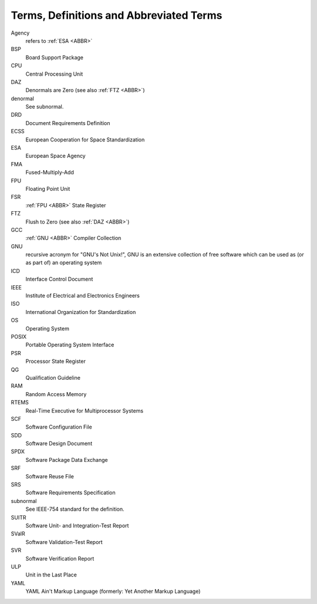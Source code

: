 .. _ABBR:

Terms, Definitions and Abbreviated Terms
========================================

.. raw:: html

   <!--
   a. The SDD shall include any additional terms, definition or abbreviated terms used
   -->

Agency
    refers to :ref:`ESA <ABBR>`

BSP
    Board Support Package

CPU
    Central Processing Unit

DAZ
    Denormals are Zero (see also :ref:`FTZ <ABBR>`)

denormal
    See subnormal.

DRD
    Document Requirements Definition

ECSS
    European Cooperation for Space Standardization

ESA
    European Space Agency

FMA
    Fused-Multiply-Add

FPU
    Floating Point Unit

FSR
    :ref:`FPU <ABBR>` State Register

FTZ
    Flush to Zero (see also :ref:`DAZ <ABBR>`)

GCC
    :ref:`GNU <ABBR>` Compiler Collection

GNU
    recursive acronym for "GNU's Not Unix!", GNU is an extensive collection of free software which can be used as (or as part of) an operating system

ICD
    Interface Control Document

IEEE
    Institute of Electrical and Electronics Engineers

ISO
    International Organization for Standardization

OS
    Operating System

POSIX
    Portable Operating System Interface

PSR
    Processor State Register

QG
    Qualification Guideline
    
RAM
    Random Access Memory

RTEMS
    Real-Time Executive for Multiprocessor Systems

SCF
    Software Configuration File

SDD
    Software Design Document

SPDX
    Software Package Data Exchange

SRF
    Software Reuse File

SRS
    Software Requirements Specification

subnormal
    See IEEE-754 standard for the definition.

SUITR
    Software Unit- and Integration-Test Report

SValR
    Software Validation-Test Report

SVR
    Software Verification Report

ULP
    Unit in the Last Place

YAML
    YAML Ain't Markup Language (formerly: Yet Another Markup Language)
